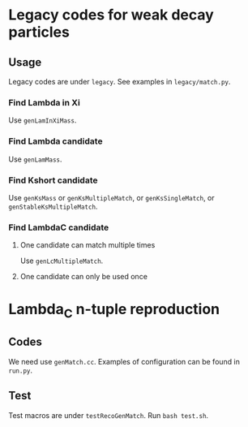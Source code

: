 
* Legacy codes for weak decay particles
** Usage
   Legacy codes are under ~legacy~. See examples in ~legacy/match.py~.
*** Find Lambda in Xi
    Use ~genLamInXiMass~.
*** Find Lambda candidate
    Use ~genLamMass~.
*** Find Kshort candidate
    Use ~genKsMass~ or ~genKsMultipleMatch~, or ~genKsSingleMatch~,
    or ~genStableKsMultipleMatch~.
*** Find LambdaC candidate
**** One candidate can match multiple times
     Use ~genLcMultipleMatch~.
**** One candidate can only be used once
* Lambda_C n-tuple reproduction
** Codes
   We need use ~genMatch.cc~. Examples of configuration can be found in
   ~run.py~.
** Test
   Test macros are under ~testRecoGenMatch~. Run ~bash test.sh~.
